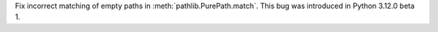 Fix incorrect matching of empty paths in :meth:`pathlib.PurePath.match`.
This bug was introduced in Python 3.12.0 beta 1.
